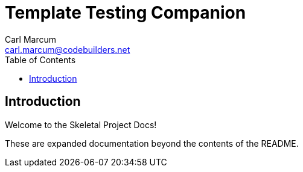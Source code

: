 = Template Testing Companion
:author: Carl Marcum
:email: carl.marcum@codebuilders.net
:toc: left

== Introduction

Welcome to the Skeletal Project Docs!

These are expanded documentation beyond the contents of the README.

